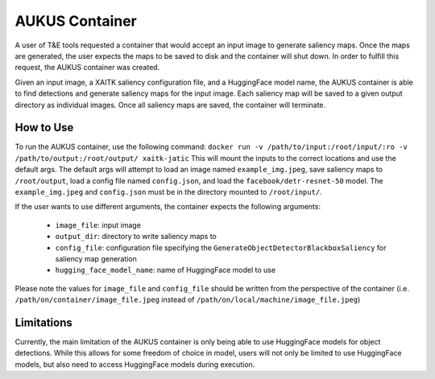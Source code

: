AUKUS Container
===============

A user of T&E tools requested a container that would accept an input image to generate
saliency maps. Once the maps are generated, the user expects the maps to be saved to disk
and the container will shut down. In order to fulfill this request, the AUKUS container was
created.

Given an input image, a XAITK saliency configuration file, and a HuggingFace model name,
the AUKUS container is able to find detections and generate saliency maps for the input image.
Each saliency map will be saved to a given output directory as individual images. Once all
saliency maps are saved, the container will terminate.

How to Use
----------
To run the AUKUS container, use the following command:
``docker run -v /path/to/input:/root/input/:ro -v /path/to/output:/root/output/ xaitk-jatic``
This will mount the inputs to the correct locations and use the default args. The default
args will attempt to load an image named ``example_img.jpeg``, save saliency maps to
``/root/output``, load a config file named ``config.json``, and load the
``facebook/detr-resnet-50`` model. The ``example_img.jpeg`` and ``config.json`` must be
in the directory mounted to ``/root/input/``.

If the user wants to use different arguments, the container expects the following
arguments:

   * ``image_file``: input image
   * ``output_dir``: directory to write saliency maps to
   * ``config_file``: configuration file specifying the ``GenerateObjectDetectorBlackboxSaliency`` for saliency map
     generation
   * ``hugging_face_model_name``: name of HuggingFace model to use

Please note the values for ``image_file`` and ``config_file`` should be written from the
perspective of the container (i.e. ``/path/on/container/image_file.jpeg`` instead of
``/path/on/local/machine/image_file.jpeg``)

Limitations
-----------

Currently, the main limitation of the AUKUS container is only being able to use HuggingFace
models for object detections. While this allows for some freedom of choice in model,
users will not only be limited to use HuggingFace models, but also need to access
HuggingFace models during execution.
